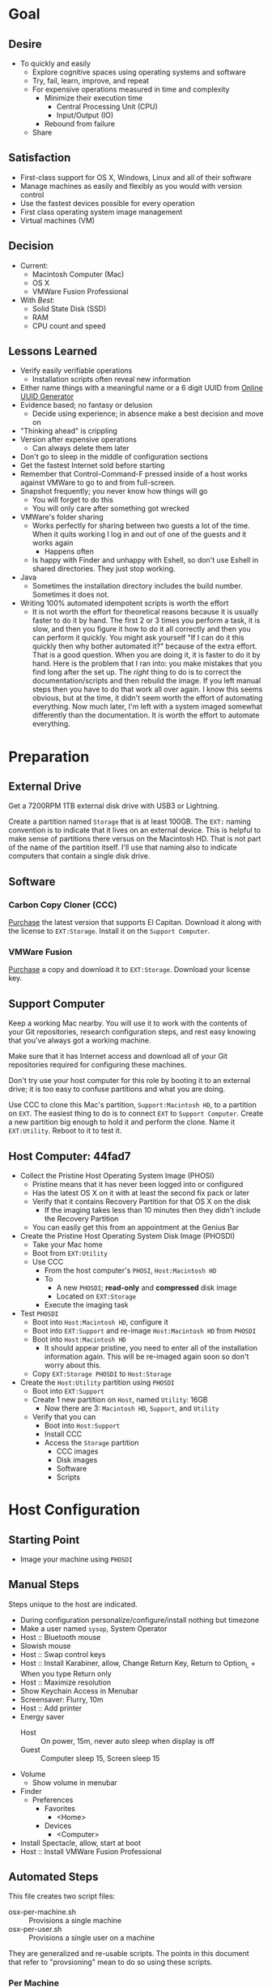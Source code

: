 * Goal
:PROPERTIES:
:ID:       572893EF-E80B-411B-9355-8CAB3DB23C27
:END:

** Desire
:PROPERTIES:
:ID:       17BA9F22-3B3E-427E-AC9B-0DF8D10BFD32
:END:

- To quickly and easily
  - Explore cognitive spaces using operating systems and software
  - Try, fail, learn, improve, and repeat
  - For expensive operations measured in time and complexity
    - Minimize their execution time
      - Central Processing Unit (CPU)
      - Input/Output (IO)
    - Rebound from failure
  - Share

** Satisfaction
:PROPERTIES:
:ID:       77F8D1AF-B388-4512-B9C2-79F97533CC88
:END:

- First-class support for OS X, Windows, Linux and all of their software
- Manage machines as easily and flexibly as you would with version control
- Use the fastest devices possible for every operation
- First class operating system image management
- Virtual machines (VM)

** Decision
:PROPERTIES:
:ID:       643E82D4-08E8-40B5-9006-3936A0775A35
:END:

- Current:
  - Macintosh Computer (Mac)
  - OS X
  - VMWare Fusion Professional
- With /Best/:
  - Solid State Disk (SSD)
  - RAM
  - CPU count and speed

** Lessons Learned
:PROPERTIES:
:ID:       0D8B4834-2E1E-4F1A-9299-5948A1FFAC55
:END:

- Verify easily verifiable operations
  - Installation scripts often reveal new information
- Either name things with a meaningful name or a 6 digit UUID from
  [[https://www.uuidgenerator.net/][Online UUID Generator]]
- Evidence based; no fantasy or delusion
  - Decide using experience; in absence make a best decision and move on
- "Thinking ahead" is crippling
- Version after expensive operations
  - Can always delete them later
- Don't go to sleep in the middle of configuration sections
- Get the fastest Internet sold before starting
- Remember that Control-Command-F pressed inside of a host works against VMWare
  to go to and from full-screen.
- Snapshot frequently; you never know how things will go
  - You will forget to do this
  - You will only care after something got wrecked
- VMWare's folder sharing
  - Works perfectly for sharing between two guests a lot of the time. When it
    quits working I log in and out of one of the guests and it works again
    - Happens often
  - Is happy with Finder and unhappy with Eshell, so don't use Eshell in shared
    directories. They just stop working.
- Java
  - Sometimes the installation directory includes the build number. Sometimes
    it does not.
- Writing 100% automated idempotent scripts is worth the effort
  - It is not worth the effort for theoretical reasons because it is usually
    faster to do it by hand. The first 2 or 3 times you perform a task, it is
    slow, and then you figure it how to do it all correctly and then you can
    perform it quickly. You might ask yourself "If I can do it this quickly then
    why bother automated it?" because of the extra effort. That is a good
    question. When you are doing it, it is faster to do it by hand. Here is the
    problem that I ran into: you make mistakes that you find long after the
    set up. The /right/ thing to do is to correct the documentation/scripts and
    then rebuild the image. If you left manual steps then you have to do that
    work all over again. I know this seems obvious, but at the time, it didn't
    seem worth the effort of automating everything. Now much later, I'm left
    with a system imaged somewhat differently than the documentation. It is
    worth the effort to automate everything.

* Preparation
:PROPERTIES:
:ID:       1BF6D42F-2F80-467E-B75C-DB2C88F0B4BE
:END:

** External Drive
:PROPERTIES:
:ID:       9EC3FF1F-8416-449D-8860-3B4ABCEBB09B
:END:

Get a 7200RPM 1TB external disk drive with USB3 or Lightning.

Create a partition named =Storage= that is at least 100GB. The =EXT:= naming
convention is to indicate that it lives on an external device. This is helpful
to make sense of partitions there versus on the Macintosh HD. That is not part
of the name of the partition itself. I'll use that naming also to indicate
computers that contain a single disk drive.

** Software
:PROPERTIES:
:ID:       3BC9B846-919F-4395-8926-8C2AABB0FF6A
:END:
*** Carbon Copy Cloner (CCC)
:PROPERTIES:
:ID:       93F797EC-1166-4667-A2ED-C8251CB9998A
:END:

[[https://bombich.com/][Purchase]] the latest version that supports El Capitan. Download it along with the
license to =EXT:Storage=. Install it on the =Support Computer=.
*** VMWare Fusion
:PROPERTIES:
:ID:       B846A16A-4E1C-4968-B303-301923989BD8
:END:

[[https://www.vmware.com/products/fusion][Purchase]] a copy and download it to =EXT:Storage=. Download your license key.

** Support Computer
:PROPERTIES:
:ID:       74903C97-520F-4FE1-B2AA-09F1DAB976D7
:END:

Keep a working Mac nearby. You will use it to work with the contents of
your Git repositories, research configuration steps, and rest easy knowing that
you've always got a working machine.

Make sure that it has Internet access and download all of your Git repositories
required for configuring these machines.

Don't try use your host computer for this role by booting it to an external
drive; it is too easy to confuse partitions and what you are doing.

Use CCC to clone this Mac's partition, =Support:Macintosh HD=, to a partition on
=EXT=. The easiest thing to do is to connect =EXT=
to =Support Computer=. Create a new partition big enough to hold it and perform
the clone. Name it =EXT:Utility=. Reboot to it to test it.

** Host Computer: 44fad7
:PROPERTIES:
:ID:       EE23E7E0-4BAC-4B57-96EA-764F84A2F054
:END:

- Collect the Pristine Host Operating System Image (PHOSI)
  - Pristine means that it has never been logged into or configured
  - Has the latest OS X on it with at least the second fix pack or later
  - Verify that it contains Recovery Partition for that OS X on the disk
    - If the imaging takes less than 10 minutes then they didn't include the
      Recovery Partition
  - You can easily get this from an appointment at the Genius Bar
- Create the Pristine Host Operating System Disk Image (PHOSDI)
  - Take your Mac home
  - Boot from =EXT:Utility=
  - Use CCC
    - From the host computer's =PHOSI=, =Host:Macintosh HD=
    - To
      - A new =PHOSDI=; *read-only* and *compressed* disk image
      - Located on =EXT:Storage=
    - Execute the imaging task
- Test =PHOSDI=
  - Boot into =Host:Macintosh HD=, configure it
  - Boot into =EXT:Support= and re-image =Host:Macintosh HD= from =PHOSDI=
  - Boot into =Host:Macintosh HD=
    - It should appear pristine, you need to enter all of the installation
      information again. This will be re-imaged again soon so don't worry
      about this.
  - Copy =EXT:Storage PHOSDI= to =Host:Storage=
- Create the =Host:Utility= partition using =PHOSDI=
  - Boot into =EXT:Support=
  - Create 1 new partition on =Host=, named =Utility=: 16GB
    - Now there are 3: =Macintosh HD=, =Support=, and =Utility=
  - Verify that you can
    - Boot into =Host:Support=
    - Install CCC
    - Access the =Storage= partition
      - CCC images
      - Disk images
      - Software
      - Scripts

* Host Configuration
:PROPERTIES:
:ID:       29CB47C1-03D5-4495-8182-486513A2079C
:END:

** Starting Point
:PROPERTIES:
:ID:       B4E2D4A0-1525-40D3-AB8D-345494B2403D
:END:

- Image your machine using =PHOSDI=

** Manual Steps
:PROPERTIES:
:ID:       6507AFFC-5F3D-40D7-AA9A-53384A03EA0B
:END:

Steps unique to the host are indicated.

- During configuration personalize/configure/install nothing but timezone
- Make a user named =sysop=, System Operator
- Host :: Bluetooth mouse
- Slowish mouse
- Host :: Swap control keys
- Host :: Install Karabiner, allow, Change Return Key, Return to Option_L + When you type Return only
- Host :: Maximize resolution
- Show Keychain Access in Menubar
- Screensaver: Flurry, 10m
- Host :: Add printer
- Energy saver
  - Host :: On power, 15m, never auto sleep when display is off
  - Guest :: Computer sleep 15, Screen sleep 15
- Volume
  - Show volume in menubar
- Finder
  - Preferences
    - Favorites
      - <Home>
    - Devices
      - <Computer>
- Install Spectacle, allow, start at boot
- Host :: Install VMWare Fusion Professional

** Automated Steps
:PROPERTIES:
:ID:       E72C95F4-9D62-4864-9BD5-441C7635BAA4
:header-args: :epilogue "read -p \"Press [Enter] key to continue...\""
:END:

This file creates two script files:
- osx-per-machine.sh :: Provisions a single machine
- osx-per-user.sh :: Provisions a single user on a machine

They are generalized and re-usable scripts. The points in this document that
refer to "provsioning" mean to do so using these scripts.

*** Per Machine
:PROPERTIES:
:tangle:   ./osx-per-machine.sh
:tangle-mode: (identity #o755)
:ID:       0B05FB9A-08DF-448C-AE2E-0715B0B217F8
:END:

This script should be idempotent.

Aggressively debug.
#+NAME: C3D25C79-DF2D-4A1D-AE4F-16F20395AA95
#+BEGIN_SRC shell
set -x
#+END_SRC

Set the computer's "names". There are 3 resources ([[http://ilostmynotes.blogspot.com/2012/03/computername-vs-localhostname-vs.html][1]], [[http://osxdaily.com/2012/10/24/set-the-hostname-computer-name-and-bonjour-name-separately-in-os-x/][2]], [[http://hack.org/mc/writings/mac-survival.html][3]]) that I used to make
sense of the different names. It is simple, and new to me.

Originally I set every name to the same value. Doing so didn't result in
warnings but it did result in an incorrect "Computer Name" and
"Local Host Name". Based on that experience, I'm going to give names using this
strategy to name machines now:

- HostName
  - All lower case
  - <Logical name>-<UUID>.<org|vm>
- LocalHostName
  - All lower case
  - <Logical name>-<UUID>
- NetBIOS
  - All lower case
  - <Logical name>-<UUID>
- ComputerName
  - "<Logical name> (<UUID>)"

Defining this naming approach helped me learn more about the intent of the
name and what I wanted from them.

#+NAME: 291FDE06-DF44-4156-A013-B763A8727B00
#+BEGIN_SRC shell
sudo scutil --set HostName ""
echo "Enter HostName (plain old hostname): "
read vhn
sudo scutil --set HostName $vhn
sudo scutil --set LocalHostName ""
echo "Enter LocalHostName (name for Bonjour services): "
read vlhn
sudo scutil --set LocalHostName $vlhn
sudo defaults delete 'com.apple.smb.server' NetBIOSName
read "Enter NetBIOSName (name that Windows boxes will see): "
read vnbn
sudo defaults write 'com.apple.smb.server' NetBIOSName -string $vnbn
sudo scutil --set ComputerName ""
echo "Enter ComputerName (human friendly GUI name): "
read vcn
sudo scutil --set ComputerName $cn
#+END_SRC

Display login window as name and password.
#+NAME: 2F39C8B9-CA25-4C94-8E77-AD348D5235A9
#+BEGIN_SRC shell
sudo defaults write /Library/Preferences/com.apple.loginwindow.plist SHOWFULLNAME -bool true
#+END_SRC

Login message.
#+NAME: 850816F3-B82E-4EE0-9895-6E99CB6A7593
#+BEGIN_SRC shell
sudo defaults write /Library/Preferences/com.apple.loginwindow.plist LoginwindowText -string "
All creativity is an extended form of a joke.
          — Alan Kay"
#+END_SRC

Disable Gatekeeper.
#+NAME: DBE84671-1CC0-4DBA-AC7C-72F9EAC857A0
#+BEGIN_SRC shell
sudo spctl --master-disable
#+END_SRC

*** Per User
:PROPERTIES:
:tangle:   ./osx-per-user.sh
:tangle-mode: (identity #o755)
:ID:       E9F72C01-7B0C-4714-9661-B7D75F98C56E
:END:

This script should be idempotent.

Aggressively debug.
#+NAME: A275F237-6C96-481A-AFD5-413933B3036E
#+BEGIN_SRC shell
set -x
#+END_SRC

- These commands are all [[https://github.com/kitchenplan/chef-osxdefaults/tree/master/recipes][copied]]
  - Including the documentation
  - Some of them have corrections and changes

***** Globals, Logical or Literal
:PROPERTIES:
:ID:       EC01CF33-40EE-4F63-8A27-A88DE32FC557
:END:

Set background.
#+NAME: 6755B45A-4331-4CA4-89D5-7A5906C3966A
#+BEGIN_SRC shell
cd ~/Pictures/
curl -O http://www.wisdomandwonder.com/wordpress/wp-content/uploads/2015/02/M101-ORG.jpg
sqlite3 ~/Library/Application\ Support/Dock/desktoppicture.db "update data set value = '~/Pictures/M101-ORG.jpg'";
#+END_SRC

Set default volume.
#+NAME: 57F27EEA-630B-4CB4-9A04-27091C4AD4CB
#+BEGIN_SRC shell
osascript -e 'set volume output volume 50'
#+END_SRC

Disable auto-correct.
#+NAME: 02346DB0-0D1F-4A80-89ED-C8B723C05BB6
#+BEGIN_SRC shell
defaults write 'NSGlobalDomain' NSAutomaticSpellingCorrectionEnabled -bool false
#+END_SRC

Expand print panel by default.
#+NAME: 207B6C0E-E636-4FAB-A859-6E3CA370C40E
#+BEGIN_SRC shell
defaults write 'NSGlobalDomain' PMPrintingExpandedStateForPrint -bool true
defaults write 'NSGlobalDomain' PMPrintingExpandedStateForPrint2 -bool true
#+END_SRC

Expand save panel by default.
#+NAME: FBAD5CA1-F984-46AE-940D-90B1FC6C8454
#+BEGIN_SRC shell
defaults write 'NSGlobalDomain' NSNavPanelExpandedStateForSaveMode -bool true
defaults write 'NSGlobalDomain' NSNavPanelExpandedStateForSaveMode2 -bool true
#+END_SRC

Automatically quit printer app once the print jobs complete.
#+NAME: F6899984-2233-4027-BBEF-1005657C7B5E
#+BEGIN_SRC shell
defaults write 'com.apple.print.PrintingPrefs' 'Quit When Finished' -bool true
#+END_SRC

Add battery percentage in menubar.
#+NAME: 8351B207-A376-4149-A876-4E3E8CE06732
#+BEGIN_SRC shell
defaults write 'com.apple.menuextra.battery' ShowPercent -bool true
#+END_SRC

Add date in menubar clock.
#+NAME: 3525C306-F373-4146-8579-60E38D765425
#+BEGIN_SRC shell
defaults write 'com.apple.menuextra.clock' DateFormat -string "EEE MMM d  HH:mm"
#+END_SRC

Prevent Time Machine from prompting to use new hard drives as backup volume.
#+NAME: B7665462-71BC-4929-86C9-4766C3BAA9DB
#+BEGIN_SRC shell
defaults write 'com.apple.TimeMachine' DoNotOfferNewDisksForBackup -bool true
#+END_SRC

Avoid creating .DS_Store files on network volumes.
#+NAME: EE3BD935-46A0-425C-9DAB-0CB341D5E501
#+BEGIN_SRC shell
defaults write 'com.apple.desktopservices' DSDontWriteNetworkStores -bool true
#+END_SRC

Save to disk (not to iCloud) by default.
#+NAME: 526B969F-94AD-441B-8F5D-52141EDA0507
#+BEGIN_SRC shell
defaults write 'NSGlobalDomain' NSDocumentSaveNewDocumentsToCloud -bool false
#+END_SRC

Increase window resize speed for Cocoa applications.
#+NAME: 16416BAF-CFEE-43E2-9B6B-C2B85C73D627
#+BEGIN_SRC shell
defaults write 'NSGlobalDomain' NSWindowResizeTime -float 0.001
#+END_SRC

Use the Graphite theme.
#+NAME: 8D12169D-8717-46D4-920E-D4C322C4458E
#+BEGIN_SRC shell
defaults write 'NSGlobalDomain' AppleAquaColorVariant -int 6
#+END_SRC

Use dark menu bar and Dock
#+NAME: 337E87AE-39CC-41F5-B115-11B994E125B5
#+BEGIN_SRC shell
defaults write 'NSGlobalDomain' AppleInterfaceStyle -string Dark
#+END_SRC

Disable the “Are you sure you want to open this application?” dialog.
#+NAME: F89AEE9E-D5D6-4EF9-9914-CE2C3AE53B9B
#+BEGIN_SRC shell
defaults write com.apple.LaunchServices LSQuarantine -bool false
#+END_SRC

Display ASCII control characters using caret notation in standard text views.
Try e.g. `cd /tmp; unidecode "\x{0000}" > cc.txt; open -e cc.txt`.
#+NAME: A2CDF5C4-9239-47AD-9978-09582362316C
#+BEGIN_SRC shell
defaults write NSGlobalDomain NSTextShowsControlCharacters -bool true
#+END_SRC

Disable automatic termination of inactive apps.
#+NAME: 4FDA48E0-AC9B-48B9-A09D-E54F72787F64
#+BEGIN_SRC shell
defaults write NSGlobalDomain NSDisableAutomaticTermination -bool true
#+END_SRC

Disable the crash reporter.
#+NAME: E102244A-C691-4E62-BE68-3BF1EB8D340F
#+BEGIN_SRC shell
defaults write com.apple.CrashReporter DialogType -string "none"
#+END_SRC

Set Help Viewer windows to non-floating mode.
#+NAME: FC22C88E-44B4-4C50-B00A-82DB0DCDB519
#+BEGIN_SRC shell
defaults write com.apple.helpviewer DevMode -bool true
#+END_SRC

Restart automatically if the computer freezes.
#+NAME: F3347821-BEB6-4D91-8ADC-D968F825D491
#+BEGIN_SRC shell
sudo systemsetup -setrestartfreeze on
#+END_SRC

Check for software updates daily, not just once per week.
#+NAME: B0166A42-EB93-444D-ACDA-A0E2AED02543
#+BEGIN_SRC shell
defaults write com.apple.SoftwareUpdate ScheduleFrequency -int 1
#+END_SRC

Disable Notification Center and remove the menu bar icon.
#+NAME: 493ABAF1-8385-4ADF-90C3-B61699A5603B
#+BEGIN_SRC shell
launchctl unload -w /System/Library/LaunchAgents/com.apple.notificationcenterui.plist 2> /dev/null
#+END_SRC

Disable smart quotes as they’re annoying when typing code.
#+NAME: 1450BB2D-B822-48D3-ADC8-46FFF00B730C
#+BEGIN_SRC shell
defaults write NSGlobalDomain NSAutomaticQuoteSubstitutionEnabled -bool false
#+END_SRC

Disable smart dashes as they’re annoying when typing code.
#+NAME: B829AB6A-309B-406F-A51F-2CF38C183210
#+BEGIN_SRC shell
defaults write NSGlobalDomain NSAutomaticDashSubstitutionEnabled -bool false
#+END_SRC

***** Hardware
:PROPERTIES:
:ID:       F6533ADA-A21F-49E7-8DD7-4447CF69A528
:END:

Disable press-and-hold for keys in favor of key repeat.
#+NAME: 9078E7EB-65AE-4B8E-978A-E6687DB2C4EA
#+BEGIN_SRC shell
defaults write 'NSGlobalDomain' ApplePressAndHoldEnabled -bool false
#+END_SRC

Use all F1, F2, etc. keys as standard function keys.
#+NAME: 662F5288-F102-4FCA-B052-31933DFEFC0B
#+BEGIN_SRC shell
defaults write 'NSGlobalDomain' com.apple.keyboard.fnState -bool true
#+END_SRC

Increase sound quality for Bluetooth headphones/headsets.
#+NAME: 03E4D631-C6E3-4E4E-BCE9-BDB87D8549FD
#+BEGIN_SRC shell
defaults write com.apple.BluetoothAudioAgent "Apple Bitpool Min (editable)" -int 40
#+END_SRC

***** Dock
:PROPERTIES:
:ID:       B3122846-4906-4F7C-AD02-63A84B47A92D
:END:

Automatically hide and show the dock.
#+NAME: 44629106-AB81-4099-AAAE-2A1692110652
#+BEGIN_SRC shell
defaults write com.apple.dock autohide -bool true && killall Dock
#+END_SRC

Do not animate opening applications from the Dock.
#+NAME: 3A5370F0-1F37-47A9-8AD2-5A54F7BEBAF6
#+BEGIN_SRC shell
defaults write com.apple.dock launchanim -bool false && killall Dock
#+END_SRC

Enable highlight hover effect for the grid view of a stack.
#+NAME: 2E431E6C-083A-40C3-844A-187F6523CB77
#+BEGIN_SRC shell
defaults write com.apple.dock mouse-over-hilte-stack -bool true && killall Dock
#+END_SRC

Make Dock icons of hidden applications translucent.
#+NAME: 2E431E6C-083A-40C3-844A-187F6523CB77
#+BEGIN_SRC shell
defaults write com.apple.dock showhidden -bool true && killall Dock
#+END_SRC

Minimize to application.
#+NAME: 6AB142A8-9150-4B3B-8709-237D468212E0
#+BEGIN_SRC shell
defaults write com.apple.dock minimize-to-application -bool true && killall Dock
#+END_SRC

Move the Dock to the left side of the screen.
#+NAME: 7CF0E408-7318-4921-B8BE-F834C8A63BC7
#+BEGIN_SRC shell
defaults write com.apple.dock orientation -string left && killall Dock
#+END_SRC

Remove the animation when hiding/showing the dock.
#+NAME: 2250EED5-046B-4F55-B64E-04787C078F5B
#+BEGIN_SRC shell
defaults write com.apple.Dock autohide-time-modifier -float 0 && killall Dock
#+END_SRC

Remove the auto-hiding Dock delay".
#+NAME: CA55EDF7-AB57-450A-A80A-D9BCE9219951
#+BEGIN_SRC shell
defaults write com.apple.Dock autohide-delay -float 0 && killall Dock
#+END_SRC

Set the icon size of Dock items to 50 pixels.
#+NAME: C92642D8-BA50-46E4-B9D0-A0A7DEEAF0B9
#+BEGIN_SRC shell
defaults write com.apple.Dock tilesize -int 50 && killall Dock
#+END_SRC

Show indicator lights for open applications in the Dock.
#+NAME: 9402CBD6-530E-4832-8D6A-405EB9172F37
#+BEGIN_SRC shell
defaults write com.apple.Dock show-process-indicators -bool true && killall Dock
#+END_SRC

Wipe all (default) app icons from Dock.
#+NAME: 9402CBD6-530E-4832-8D6A-405EB9172F37
#+BEGIN_SRC shell
defaults write 'com.apple.dock' persistent-apps -array '' && killall Dock
#+END_SRC

Speed up Mission Control animations.
#+NAME: 2AEA50FA-CA94-438A-B82E-3B465CAA2E12
#+BEGIN_SRC shell
defaults write 'com.apple.dock' expose-animation-duration -float 0.1 && killall Dock
#+END_SRC

***** Finder
:PROPERTIES:
:ID:       E7984F15-4360-4F00-B754-CC00FC4D4124
:END:

Allow text selection in Quick Look.
#+NAME: A6759B25-1B21-40C2-A75C-B2DF18A3CAC1
#+BEGIN_SRC shell
defaults write 'com.apple.finder' QLEnableTextSelection -bool true && killall Finder
#+END_SRC

Automatically open a new Finder window when a volume is mounted.
#+NAME: DCDE10BB-3848-4C70-9B7A-8F5641950CCB
#+BEGIN_SRC shell
defaults write 'com.apple.frameworks.diskimages' auto-open-ro-root -bool true && killall Finder
defaults write 'com.apple.frameworks.diskimages' auto-open-rw-root -bool true && killall Finder
defaults write 'com.apple.finder' OpenWindowForNewRemovableDisk -bool true && killall Finder
#+END_SRC

Disable the warning before emptying the Trash.
#+NAME: 4647036E-8DB1-4119-B6D1-2028941B9A91
#+BEGIN_SRC shell
defaults write 'com.apple.finder' WarnOnEmptyTrash -bool false && killall Finder
#+END_SRC

Disable the warning when changing a file extension.
#+NAME: 00CEF20F-FDD2-464F-B8E4-968682A62B26
#+BEGIN_SRC shell
defaults write 'com.apple.finder' FXEnableExtensionChangeWarning -bool false && killall Finder
#+END_SRC

Set finder to display full path in title bar.
#+NAME: 1C946EE8-4D17-4D03-BF58-F2C5C1280739
#+BEGIN_SRC shell
defaults write 'com.apple.finder' _FXShowPosixPathInTitle -bool true && killall Finder
#+END_SRC

New Finder window shows the homefolder.
#+NAME: 85E615B8-24C6-4819-B437-BB1ED2384E82
#+BEGIN_SRC shell
defaults write 'com.apple.finder' NewWindowTarget -string PfHm && killall Finder
#+END_SRC

When performing a search, search the current folder by default.
#+NAME: FB3EFB97-6BEC-4BE4-B8D5-8EACD289CE66
#+BEGIN_SRC shell
defaults write 'com.apple.finder' FXDefaultSearchScope -string SCcf && killall Finder
#+END_SRC

Show all files in Finder.
#+NAME: 5F5E19CE-ECA4-4633-8C67-299C2237C7E2
#+BEGIN_SRC shell
defaults write 'com.apple.finder' AppleShowAllFiles -bool true && killall Finder
#+END_SRC

Show file extensions in Finder.
#+NAME: 7C10B346-5B87-456F-B424-1ED79C2ADE2B
#+BEGIN_SRC shell
defaults write 'com.apple.finder' AppleShowAllExtensions -bool true && killall Finder
#+END_SRC

Show path bar in Finder.
#+NAME: 69400DBC-BA03-4CB4-B724-BA22C070CB2B
#+BEGIN_SRC shell
defaults write 'com.apple.finder' ShowPathbar -bool true && killall Finder
#+END_SRC

Show status bar in Finder.
#+NAME: 6D032485-D6D0-47A4-9B14-06FE6FC0CB80
#+BEGIN_SRC shell
defaults write 'com.apple.finder' ShowStatusBar -bool true && killall Finder
#+END_SRC

Sidebar icon size Small.
#+NAME: 38B74BA0-FFCD-4E46-A1F0-BA839DF631DB
#+BEGIN_SRC shell
defaults write 'NSGlobalDomain' NSTableViewDefaultSizeMode -bool true && killall Finder
#+END_SRC

- Finder view style settings [[icnv: Icon View
Nlsv: List View
clmv: Column View
Flwv: Cover Flow View][Via]]
  - icnv :: Icon View
  - Nlsv :: List View
  - clmv :: Column View
  - Flwv :: Cover Flow View
#+NAME: 17D25945-67E7-4F54-9DAA-C23FD89A2758
#+BEGIN_SRC shell
defaults write 'com.apple.Finder' FXPreferredViewStyle Nlsv && killall Finder
#+END_SRC

[[https://gist.github.com/nickbudi/11277384][Via:]]
Set item arrangement to none (enables folder dropdowns, 'Name' if you want to
remove them)
#+NAME: 49C95048-C7D9-4E7C-BAAE-5D78181FF112
#+BEGIN_SRC shell
defaults write com.apple.finder FXPreferredGroupBy -string "None"
#+END_SRC

Sort list view by kind in ascending order (Windows style).
#+NAME: C3E4AFE6-5FB1-4432-B53C-933D83B3BA48
#+BEGIN_SRC shell
/usr/libexec/PlistBuddy -c "Set :StandardViewSettings:ExtendedListViewSettings:sortColumn kind" ~/Library/Preferences/com.apple.finder.plist
/usr/libexec/PlistBuddy -c "Set :StandardViewSettings:ExtendedListViewSettings:columns:4:ascending true" ~/Library/Preferences/com.apple.finder.plist
/usr/libexec/PlistBuddy -c "Set :StandardViewSettings:ListViewSettings:sortColumn kind" ~/Library/Preferences/com.apple.finder.plist
/usr/libexec/PlistBuddy -c "Set :StandardViewSettings:ListViewSettings:columns:kind:ascending true" ~/Library/Preferences/com.apple.finder.plist
#+END_SRC

Finder: disable window animations and Get Info animations.
#+NAME: AF8A02A4-CFFC-4740-A6E9-3341F912906A
#+BEGIN_SRC shell
defaults write com.apple.finder DisableAllAnimations -bool true
#+END_SRC

Show icons for hard drives, servers, and removable media on the desktop.
#+NAME: 5F9ED39D-B319-46AE-B64F-F8CCE66C14CB
#+BEGIN_SRC shell
defaults write com.apple.finder ShowExternalHardDrivesOnDesktop -bool true
defaults write com.apple.finder ShowHardDrivesOnDesktop -bool true
defaults write com.apple.finder ShowMountedServersOnDesktop -bool true
defaults write com.apple.finder ShowRemovableMediaOnDesktop -bool true
#+END_SRC

***** Screen
:PROPERTIES:
:ID:       76D10582-3909-4CBB-9770-DF3D4F7C9DB0
:END:

Require password immediately after sleep or screen saver begins.
#+NAME: A73210E6-B619-4523-BD19-A5F8951E8495
#+BEGIN_SRC shell
defaults write com.apple.screensaver askForPassword -int 1
defaults write com.apple.screensaver askForPasswordDelay -int 0
#+END_SRC

Disable shadow in screenshots.
#+NAME: E99413DF-0D11-4824-873D-3514F9333D6E
#+BEGIN_SRC shell
defaults write com.apple.screencapture disable-shadow -bool true
#+END_SRC

Save screenshots in PNG format.
#+NAME: EE876749-BDB9-466F-A0FC-567EBBF9C5C2
#+BEGIN_SRC shell
defaults write 'com.apple.screencapture' type -string png && killall SystemUIServer
#+END_SRC

Enable subpixel font rendering on non-Apple LCDs.
#+NAME: 66472988-E3AE-44D0-9423-17E9FEA0F5F1
#+BEGIN_SRC shell
defaults write 'NSGlobalDomain' AppleFontSmoothing -int 2
#+END_SRC

[[https://github.com/robb/.dotfiles/blob/master/osx/defaults.install][Via]]
#+NAME: 598BE517-CC5C-4D99-AD0B-41D2D906E376
#+BEGIN_SRC shell
mkdir -p ~/Screen\ Shots
defaults write com.apple.screencapture location ~/Screen\ Shots
#+END_SRC

***** Hotcorners
:PROPERTIES:
:ID:       14E7437D-7BE9-4149-818B-ADC7B145A822
:END:

- Possible values:
  - 0 :: no-op
  - 2 :: Mission Control
  - 3 :: Show application windows
  - 4 :: Desktop
  - 5 :: Start screen saver
  - 6 :: Disable screen saver
  - 7 :: Dashboard
  - 10 :: Put display to sleep
  - 11 :: Launchpad
  - 12 :: Notification Center

Top left screen corner → Mission Control.
#+NAME: 446CE2EF-BCBE-4D83-9ACC-2A1E2F91C64B
#+BEGIN_SRC shell
defaults write com.apple.dock wvous-tl-corner -int 2
defaults write com.apple.dock wvous-tl-modifier -int 0
#+END_SRC

Top right screen corner → Desktop.
#+NAME: FF4E8A69-A137-4E50-A4E4-59DA58A082B5
#+BEGIN_SRC shell
defaults write com.apple.dock wvous-tr-corner -int 4
defaults write com.apple.dock wvous-tr-modifier -int 0
#+END_SRC

Bottom left screen corner → Start screen saver.
#+NAME: 6A561511-8354-408E-8805-201BAAE80A04
#+BEGIN_SRC shell
defaults write com.apple.dock wvous-bl-corner -int 5
defaults write com.apple.dock wvous-bl-modifier -int 0
#+END_SRC

Bottom right screen corner → Application window.
#+NAME: 7C9DE1C5-BBF8-4D40-8FAC-E78D5B85231E
#+BEGIN_SRC shell
defaults write com.apple.dock wvous-bl-corner -int 3
defaults write com.apple.dock wvous-bl-modifier -int 0
#+END_SRC

***** Spaces
:PROPERTIES:
:ID:       A76717BD-1BF0-48D3-8E69-3A03BFE2B4A2
:END:

[[Y][Via]]

#+NAME: 77191228-16CC-4B95-A030-A5C2DF90CD50
#+BEGIN_SRC shell
# Don’t automatically rearrange Spaces based on most recent use
defaults write com.apple.dock mru-spaces -bool false
# Set edge-dragging delay to 0.7
defaults write com.apple.dock workspaces-edge-delay -float 1.0
#+END_SRC

***** Mouse
:PROPERTIES:
:ID:       319EDC92-B863-4D2E-A951-8479F9171FFF
:END:

Reasonably fast.
#+NAME: 9B804905-E9D0-43BE-8106-DC53009C58C4
#+BEGIN_SRC shell
defaults write 'NSGlobalDomain' com.apple.mouse.scaling -float 2
#+END_SRC

***** Terminal
:PROPERTIES:
:ID:       20C7C795-5C0A-442A-9D0F-669D1637A1D2
:END:

Only use UTF-8 in Terminal.app.
#+NAME: 9AF4BB62-76D4-4943-88FC-704A7BA492AC
#+BEGIN_SRC shell
defaults write com.apple.terminal StringEncodings -array 4
#+END_SRC

***** Activity Monitor                                                            #
:PROPERTIES:
:ID:       D36D6B69-54DC-4666-AB48-731A2FA7130F
:END:

Show the main window when launching Activity Monitor.
#+NAME: BC6F1328-5EA2-4B1D-AC72-654D829BDB31
#+BEGIN_SRC shell :results output silent
defaults write com.apple.ActivityMonitor OpenMainWindow -bool true
#+END_SRC

Visualize CPU usage in the Activity Monitor Dock icon.
#+NAME: 81FD865B-E76D-4873-8C12-42C6194AB300
#+BEGIN_SRC shell :results output silent
defaults write com.apple.ActivityMonitor IconType -int 5
#+END_SRC

Show all processes in Activity Monitor.
#+NAME: F02FC4BB-0B04-4B8A-965C-71B181139FC8
#+BEGIN_SRC shell :results output silent
defaults write com.apple.ActivityMonitor ShowCategory -int 0
#+END_SRC

Sort Activity Monitor results by CPU usageefaults write com.apple.ActivityMonitor Sort.Column -string "CPUUsage".
#+NAME: C2C6F54C-D4B7-4CBE-AF80-E45CE40C9A54
#+BEGIN_SRC shell :results output silent
defaults write com.apple.ActivityMonitor SortDirection -int 0
#+END_SRC

* Guest Configuration
:PROPERTIES:
:ID:       2A536BBD-5CF0-43B8-A87C-9E2260ADE2F5
:END:
** Base (09d89d)
:PROPERTIES:
:ID:       33FE2B6C-EE9E-407E-96C3-41675669C9AE
:END:

- Configured with a =sysop= like above
- Unprovisioned
- Used for quickly cloning for user for anything

**** Steps
:PROPERTIES:
:ID:       CC55FA18-ADF8-4FE2-AA8E-477A3449F86F
:END:

- Obtain the OS X Installer via the App Store
  - Can do this on a Mac or in a VM of a prior version of OSX
  - Back it up to both =External:Storage= and =Host:Storage=
- Start VMWare Fusion, click File \rarr New, the "Select the Installation Method"
  dialog appears
- Create a new machine by dragging the OS X Installer onto the dialog
- Continue
- Default configuration don't change anything
  - 40GB HD, 2 CPU, 2GB RAM seems fine and allows you to have another VM
    running for notes during configuration
  - Assuming that 40GB will be enough to allow OS updates as they occur over
    the lifetime of the operating system
  - Full-Clones will configure the machine in unique ways not worth capturing
    here
- Click Finish
  - Name it "El Capitan - Base (09d89d)" and leave all of the default machine configuration
    alone
- Installation takes 20m every time
  - Installer reports "35s remaining" accurately, and then 0s remaining
    inaccurately, and sits there for about 5 minutes
  - Then it reports 20m remaining, and completes in 15m
  any personal information or configuration
- Set up box and create =sysop=, don't configure, don't provision:
  - Use the name =sysop= and password =sysop=
  - Don't do it like you set up the host
  - Don't provision or customize anything
  - Don't set up printers or resolution
  - Just create the account and do nothing more
- Shutdown

**** Snapshots
:PROPERTIES:
:ID:       7DB397B7-D0EC-4AD1-9BC8-3B80452D8890
:END:

***** First Run (d0a475)
:PROPERTIES:
:ID:       9F90A8E9-E4B3-486D-A9BD-243EF10CEAF1
:END:

- Installed, created user, shutdown
- This was the first run

** Personal (3a546a)
:PROPERTIES:
:ID:       E6395620-7A49-4FEC-9E06-15B27C1FC21C
:END:

*** Base (3d4a52)
:PROPERTIES:
:ID:       0B390891-5510-4703-97D7-29949F3D4436
:END:
**** Plan
:PROPERTIES:
:ID:       0967F184-B4A0-4B24-AB0D-5D3E95C3BB13
:END:
- *Full-Clone of 09d89d*
  - Right Click d0a475 \rarr Create Full Clone\ldots
  - Named "El Capitan - gcr (3a546a)"
- Machine config
  - Processors
    - 3 cores
    - 6144 RAM
    - Enable hypervisor
    - Enable code profiling
  - Hard Disk
    - 250.00 GB HD
  - Sharing
    - =Host:Storage=
- Start the VM
- Resize the disk
  - Note that on a real Mac you can't resize a partition that OS X has
    booted from so you might boot from the Recovery Parittion to perform
    the resize instead. This doesn't work on the VMWare drive. If you try it,
    it will fail for a couple of reasons like "The partition is not journaled"
    or "The operation filed". Instead, boot into the OS and resize the partition
    there.
  - Start Disk Utility
  - Choose VMWare Virtual SATA Hard Drive Media
  - Click "Partition"
  - Look at it to get a sense of the space for the main partition and what is
    actually available
  - Close Disk Utility
  - Read [[https://themacwrangler.wordpress.com/2015/10/21/resizing-el-capitan-mac-volumes-under-vmware-fusion/][this]] for a reference
  - Open Terminal
  - Execute:
    #+NAME: 1C325C18-9A6B-4A33-A969-42CC4DBE0598
    #+BEGIN_SRC sh
    sudo diskutil resizeVolume / R
    #+END_SRC
  - View the results, they should be what you expect
  - Verify in Disk Utility
- Change =sysop= password
- Install VMWare Tools
  - In El Capitan, the display driver works correctly so you can set any
    resolution via VMWare Fusion. You can verify in the VM.
- Provision this machine
  - Use the UUID
- Perform the "Manual Steps" setup for the sysop user on this box just like the
  host
  - The host =sysop= instruction note things unique to the host and guest
- Provision =sysop=
- Create, login as, perform the "Manual Stes", and provision =gcr=,
  log out and in again
- Install software updates via App Store
- Shutdown

*** Xcode (39e716)
:PROPERTIES:
:ID:       87802E09-F643-468B-819B-3C8EEB2D3E09
:END:

Downloading Xcode takes a long time so snapshot it.

**** Plan
:PROPERTIES:
:ID:       4688E28F-F55F-444F-96DF-CDE4CED3C08D
:END:

***** Little Snitch
:PROPERTIES:
:ID:       19ACB164-B255-4F8D-916D-557975884C1C
:END:

Manually install and license it. Required to track download activity and speed.

The App Store reports downloade status under "Purchased".

***** Install XCode
:PROPERTIES:
:ID:       1094C0BB-F13F-4D43-8AAF-3432E8A9BB95
:END:

I want Xcode. I want the CLT. I want the IDE and more. Everyone
seems to be happy when you install in that order.

Go to the App Store and install Xcode.

You must start Xcode and agree to its licensing. Afterwards, close it.

***** Install CLT
:PROPERTIES:
:ID:       6164B479-E80F-4506-A4E5-DC5ABFBD3F81
:END:

Now install the CLT. Choose *Install*.

#+NAME: E0FB4DC2-E07D-4462-A997-99E112066E37
#+BEGIN_SRC shell
xcode-select --install
#+END_SRC

*** VC/Shell (283c98)
:PROPERTIES:
:ID:       C31C9412-2922-4E4A-80BB-20749A95D742
:END:

Configuring Git, the working copies, and support tools takes a long time so
snapshot it. I don't want to have =.profile= defined two places, so I define two
of them in this document and rename them when I deploy the system. Since I had
Git, I configured the Terminal after checking out a working copy for it. I
checked out all of the projects that I'm likely to use because this and the
next section are closely related. I don't consider the system usable until
installing and configuring EMACS.

**** Plan
:PROPERTIES:
:ID:       C39854E4-8FA7-42AF-9DDC-E62A96123965
:END:
***** Bash
:PROPERTIES:
:ID:       223C4BB3-2F4D-418C-93B4-8AFF0801BD43
:END:

[[http://clubmate.fi/upgrade-to-bash-4-in-mac-os-x/][Via]]. Run this by hand. Restart Terminal.

#+NAME: ADE3737D-A638-4BBD-9DD5-C42681EA1C0D
#+BEGIN_SRC shell
brew install bash
sudo bash -c 'echo /usr/local/bin/bash >> /etc/shells'
chsh -s /usr/local/bin/bash
echo $BASH_VERSION
#+END_SRC

***** Brew and BrewCask
:PROPERTIES:
:ID:       571FE633-5DC4-411B-8B5C-62F572125326
:END:

Install both.

Brew is [[http://brew.sh][here]].

BrewCask is [[http://caskroom.io][here]].

***** Java
:PROPERTIES:
:ID:       F0B50014-1E62-4182-9628-CA5EC737B41A
:END:

#+NAME: 41DCC7AD-FC9C-4EF5-9A1A-A43C22991B3D
#+BEGIN_SRC shell
brew cask install java
#+END_SRC
***** Fonts
:PROPERTIES:
:ID:       03993E03-45DF-498A-B197-283C61313E39
:END:

These could be used by any app; but they are defined specifically for use by
Emacs later on. DeltaWalker uses DejaVuSans Mono for example.

Add the font tap.

#+NAME: F39B442C-E329-4604-8A1A-EF4681A6AC31
#+BEGIN_SRC shell
brew tap caskroom/fonts
#+END_SRC

Install them automatically.

#+NAME: 59BFD86F-ED4D-4D50-85CC-BDE92854E153
#+BEGIN_SRC shell
brew cask install font-dejavu-sans
brew cask install font-quivira
brew cask install font-noto-sans
brew cask install font-noto-sans-symbols
#+END_SRC

Download and install
- Symbola

Steps to install them:
- Extract them
- Start Font Book
- Drag the top-level directory into the collection "All Fonts"
  - Font Book will search through it recursively for fonts and add them
- Automatically correct any resolution issues, which happen every time so far

***** Deltawalker
:PROPERTIES:
:ID:       D8E6483D-FF38-4A25-BA43-3CA7516B8789
:END:

#+NAME: 82653612-8AFE-4FF7-86D8-921DDA662EB9
#+BEGIN_SRC shell
brew cask install deltawalker
#+END_SRC

Got to it's Cellar location and drag it into Applications.

License it.

Set up the "Compare with DeltaWalker.workflow" by following the directions
- Copying it to the user library
- Opening it in Automator by double clicking it in Finder

- Set preferences for new comparisons (be sure of this, easy not to)
  - General
    - Date formatting: English (United States)
    - Max available memory: 1024
    - [X] Automatically find new updates and notify me
    - Colors and Fonts
      - Basic::Text Font and Text Editor Block Selection Font: DJSM 14
      - Differences::Font: DJSM 14
  - All Comparisons
    - [ ] Use text differencing optimized for speed
    - [X] Use text differencing optimized for accuracy
    - [X] Follow symbolic links
    - [ ] Ignore differences in whitespace
      - Want to know about tabs versus spaces
    - [ ] Ignore differences in character case
      - Interesting but default do care
    - [X] Ignore differences in line endings (CF and LF)
      - Most systems don't care

There are files to test with [[/opt/homebrew-cask/Caskroom/deltawalker/2.1.2/Extras/samples%0A][here]]. Test them using the Finder integration.

After Git it set up, test it there ,too.

***** Profile
:PROPERTIES:
:ID:       214656DF-ED9E-43B6-9E77-71BB88E6BC9C
:END:

#+NAME: pbod1
#+BEGIN_SRC sh
export PS1='\u@\h:\w> '
export HOMEBREW_NO_EMOJI=1
export JAVA_HOME="/Library/Java/JavaVirtualMachines/jdk1.8.0_66.jdk/Contents/Home"
#+END_SRC

#+NAME: ppathpre
#+BEGIN_SRC sh
/usr/local/bin
#+END_SRC

#+NAME: ppathpost
#+BEGIN_SRC sh
$JAVA_HOME/bin:$PATH
#+END_SRC

#+NAME: 25086576-D16D-45F4-9141-1A45E2C8F8FD
#+BEGIN_SRC shell :tangle ./profile-vc :noweb yes :comments no
<<pbod1>>
export PATH=<<ppathpre>>:<<ppathpost>>
#+END_SRC

***** Git Setup
   :PROPERTIES:
   :tangle:   git.sh
   :comments: no
   :ID:       5CA6B1A3-079D-4D1E-A20A-DFC8E19A68CD
   :END:

This script is *not* idempotent.

This script is set up to me. To customize it just search and replace on:
- gcr@wisdomandwonder.com :: your email address for your SSH key
- orion :: the host name where this key lives
- gcr :: your username using this key
- =orgion_gcr_rsa= :: the name of your key used for Git
- github-grettke :: your SSH alias for Github
- bitbucket-grettke :: your SSH alias for Bitbucket

Execute it to perform all of the steps.

Aggressively debug.

#+NAME: B807D882-CDAB-4029-9FFE-FB967D0DB38F
#+BEGIN_SRC sh
set -x
#+END_SRC

Install git; don't use the built-in.

#+NAME: 681F11A6-332E-424B-B878-CEF576BAAD1D
#+BEGIN_SRC sh
brew install git
#+END_SRC

Generate the key. There is no passphrase.
#+NAME: 41FF7AA3-8273-4281-A7E8-C60B048723D4
#+begin_src sh
mkdir ~/.ssh
cd ~/.ssh
ssh-keygen -N '' -t rsa -C "gcr@wisdomandwonder.com" -f orion_gcr_rsa
#+end_src

Set permissions so that =ssh= will run.

#+NAME: 298B36CF-28A0-45CC-BACF-787EAB06F348
#+begin_src sh
chmod 600 ~/.ssh/orion_gcr_rsa
chmod 600 ~/.ssh/orion_gcr_rsa.pub
ssh-add -K ~/.ssh/orion_gcr_rsa
#+end_src

OSX creates this directory everywhere and it must be ignored.
#+NAME: F17E2D3C-13C1-4E89-8BB7-DD2276BE9D21

#+NAME: 53F16E84-34DC-48D1-998C-B9214B32AD1E
#+begin_src sh
echo .DS_Store >> ~/.gitignore_global
git config --global core.excludesfile ~/.gitignore_global
#+end_src

Add they key to Bitbucket and Github.

#+NAME: 3934CA71-20AE-4136-AB57-1DEF8EBC0ADB
#+begin_src sh
cat ~/.ssh/orion_gcr_rsa.pub | pbcopy
read -p "The new key is in your clipboard. Go and add this key to BitBucket and GitHub. When you are finished, hit [enter] to continue."
#+end_src

Set up ~/.ssh/config.

#+NAME: 70D5D9F2-6CFC-4FB5-BC45-416B4ABA029F
#+begin_src sh
cat > ~/.ssh/config << EOF
Host github-grettke
     HostName github.com
     User git
     PreferredAuthentications publickey
     IdentityFile ~/.ssh/orion_gcr_rsa.pub
Host bitbucket-grettke
     HostName bitbucket.org
     User git
     PreferredAuthentications publickey
     IdentityFile ~/.ssh/orion_gcr_rsa.pub
EOF
#+end_src

Test each one out.

#+NAME: 07933181-5F02-43CB-9DF8-232DA213E4BB
#+begin_src sh
ssh -T github-grettke
read -p "Did it work? If not, fix it."
#+end_src

Separate them to allow for easier copy-pasting.

#+NAME: 66DAC891-FB97-48A8-9C8B-0292095F13A6
#+begin_src sh
ssh -T bitbucket-grettke
read -p "Did it work? If not, fix it."
#+end_src

Set up my preferences.

#+NAME: C85D0036-9DDA-4786-9621-470FB418BBD6
#+begin_src sh
git config --global user.name "Grant Rettke"
git config --global user.email gcr@wisdomandwonder.com
git config --global core.editor vi
git config --global color.ui true
git config --global core.autocrlf
git config --global alias.st status
git config --global alias.ci commit
git config --global alias.dt difftool
git config --global alias.mt mergetool
git config --global diff.tool deltawalker
git config --global difftool.deltawalker.cmd '/Applications/DeltaWalker.app/Contents/MacOS/git-diff $LOCAL $REMOTE'
git config --global difftool.prompt false
git config --global merge.tool deltawalker
git config --global mergetool.deltawalker.cmd '/Applications/DeltaWalker.app/Contents/MacOS/git-merge $LOCAL $REMOTE $BASE $MERGED'
git config --global mergetool.keepBackup false
#+end_src

Check out projects to get basic stuff working.

#+NAME: 5BD1669B-8E2A-46B5-AB80-88DA5764DEEB
#+begin_src sh
mkdir -p ~/git/bitbucket
mkdir -p ~/git/github
mkdir -p ~/git/github-anon
mkdir -p ~/src
cd ~/git/bitbucket
git clone bitbucket-grettke:grettke/list.git
git clone bitbucket-grettke:grettke/resume.git
git clone bitbucket-grettke:grettke/notes.git
git clone bitbucket-grettke:grettke/signature.git
git clone bitbucket-grettke:grettke/grant-personal.git
git clone bitbucket-grettke:grettke/correspondence.git
cd ./correspondence
ln -s ../signature/GCR-PixelMator-PNG-Export.png GCR-PixelMator-PNG-Export.png
cd ..
git clone bitbucket-grettke:grettke/texmf.git
cd ~/git/github
git clone github-grettke:grettke/osx-provision.git
cd ~/git/github-anon
git clone https://github.com/tomislav/osx-terminal.app-colors-solarized.git
cd ~/src
git clone github-grettke:grettke/help.git
#+end_src

Test DeltaWalker integration.

***** Terminal
:PROPERTIES:
:ID:       7B07A9E3-061F-4298-BF78-6B0245551995
:END:

Select the Solarized dark theme. It is checked out in Github-Anon. Go into
preferences, choose it, and set it as the default.

Set the font to DJSM 17.

*** Writing (8ef276)
:PROPERTIES:
:ID:       EFF4453A-BB19-4841-9472-D8A89700CE06
:END:
******* Plan
:PROPERTIES:
:ID:       2FE33595-5B40-44C1-BD73-CE07C7211561
:END:
**** Install via the app store
:PROPERTIES:
:ID:       35649D7F-575E-40CB-9BD5-0E19F1E72947
:END:
***** Growl
:PROPERTIES:
:ID:       5CE4AAF3-E82F-47E0-9F49-F65CECE1C838
:END:

- Start it
- enable run on login
- top left corner
- crystal

**** Emacs and supporting apps
:PROPERTIES:
:ID:       F4DF417B-AB87-49B5-B26D-B202C1F98640
:END:

Run the script or paste it in.

It should be idempotent.

The =xquartz= installer takes 5 minutes.

#+NAME: 34E00A11-AB89-4C94-B52E-7B4C94401252
#+BEGIN_SRC sh :tangle ./install-emacs-and-stuff.sh
brew cask install xquartz
read -p "Review the installation. Press return to continue."
brew cask install growlnotify
read -p "Review the installation. Press return to continue."
brew install ccrypt
read -p "Review the installation. Press return to continue."
brew install aspell -all
read -p "Review the installation. Press return to continue."
brew install imagemagick --with-fftw --with-fontconfig --with-webp --with-x11
read -p "Review the installation. Press return to continue."
brew install emacs --with-cocoa --with-gnutls --with-imagemagick
read -p "Review the installation. Press return to continue."
brew install graphviz
read -p "Review the installation. Press return to continue."
brew install pandoc
read -p "Review the installation. Press return to continue."
brew linkapps
#+END_SRC

Note:
#+BEGIN_QUOTE
==> ./configure --prefix=/usr/local/Cellar/emacs/24.5 --enable-locallisppath=/usr/local/share/emacs/
==> make
==> make install
==> Caveats
A command line wrapper for the cocoa app was installed to:
  /usr/local/Cellar/emacs/24.5/bin/emacs

To have launchd start emacs at login:
  mkdir -p ~/Library/LaunchAgents
  ln -sfv /usr/local/opt/emacs/*.plist ~/Library/LaunchAgents
Then to load emacs now:
  launchctl load ~/Library/LaunchAgents/homebrew.mxcl.emacs.plist
.app bundles were installed.
Run `brew linkapps emacs` to symlink these to /Applications.
==> Pouring pandoc-1.15.2.1.el_capitan.bottle.tar.gz
==> Caveats
Bash completion has been installed to:
  /usr/local/etc/bash_completion.d
#+END_QUOTE

****  Install Org Mode and supporting stuff per HELP
:PROPERTIES:
:ID:       63AFF6C1-2214-44F2-9069-BA156C1D322E
:END:

This script should be idempotent.

#+NAME: 916D6512-03E7-4971-8BAC-53D6FA258BBD
#+BEGIN_SRC shell :tangle ./org-and-stuff.sh
set -x
rm -rf ~/src/org-mode
rm -rf ~/src/org2blog
rm -rf ~/src/use-package
cd ~/src
git clone git://orgmode.org/org-mode.git
cd org-mode
emacs -batch -Q -L lisp -l ../mk/org-fixup -f org-make-autoloads
cd ~/src
git clone github-grettke:punchagan/org2blog.git
cd ~/src
git clone https://github.com/jwiegley/use-package.git
#+END_SRC

**** EELIB
:PROPERTIES:
:ID:       65AD0341-DCA6-42E8-9768-3DA41A274F8F
:END:

- Make a directory =~/EELIB=
  #+NAME: 19FF07B8-3DFE-4CC4-9ABA-9BED5C430F02
  #+BEGIN_SRC shell
  mkdir ~/EELIB
  #+END_SRC
- Download the following JAR files to that folder
- [[http://plantuml.com/][PlantUML]] to it, either downloading the unversioned JAR or
   renaming it to "plantuml.jar"
- [[http://ditaa.sourceforge.net/][ditaa]] to it, extract the versioned JAR, and rename it to "ditaa.jar"
- [[https://www.languagetool.org/][LanguageTool]]
  - Use the "daily build" if the download is too slow
  - Extract it here
  - Rename the directory to "LanguageTool"
  - Took 8 tries to download it; kept stalling at 80%

**** Profile
:PROPERTIES:
:ID:       D0B61BD6-13D8-4569-8696-30256456A05C
:END:

Now everything is in place for the new profile. The new profile is required
to continue installation

#+NAME: B2E241B5-2075-4CD8-BF41-C0D22FAE8233
#+BEGIN_SRC shell :tangle ./profile-final :noweb yes :comments no
<<pbod1>>
export INFOPATH='/usr/local/share/info:/usr/share/info'
export CCRYPT="/usr/local/Cellar/ccrypt/1.10/share/emacs/site-lisp"
export EELIB="/Users/$(whoami)/EELIB"
export MACTEX_BIN="/usr/local/texlive/2015/bin/x86_64-darwin"
export PATH=<<ppathpre>>:$MACTEX_BIN:<<ppathpost>>
alias e='open /Applications/Emacs.app --args --debug-init'
alias ec='/usr/local/Cellar/emacs/24.5/Emacs.app/Contents/MacOS/Emacs -nw --debug-init'
#+END_SRC

Source it or start a new shell or run this; it should be idempotent.

#+NAME: 4E3EF76D-AD57-40C5-B9D6-CC9080576293
#+BEGIN_SRC shell :tangle ./new-profile.sh :comments no
set -x
rm ~/.profile
cp /Volumes/VMware\ Shared\ Folders/Storage/wip/profile-final ~/.profile
. ~/.profile
cat ~/.profile
#+END_SRC

Can't test MacTeX yet.

**** MacTex & GnuPlot
    :PROPERTIES:
    :ID:       4769C0C6-AA8F-4073-B233-253691004873
    :header-args: :tangle ./mactex-gnuplot.sh
    :END:

This is 2.4 GiB. That is not much. If you get the US mirror it is 20 minutes or
2 hours. The Torrent is a better option.

Read the installation directions and install it.

- Update your installation for OS X 10.11 via
  https://tug.org/mactex/UpdatingForElCapitan.pdf
  - Updated the texlive utility to point in the right place, it was at 1.21,
    fix is in 1.23
    #+BEGIN_QUOTE
    For previous versions of TEX Live Utility Open TEX Live Utility Preferences
    and click on the Choose. . . button as in Figure (4). That opens a file
    chooser. Type Shift-Cmd-G, enter ~/Library/TeX~ into the dialog box as shown in
    Figure (5) and then press Return. Finally Double-Click on ~texbin~.
    #+END_QUOTE

- tex live utility
  - Set paper size

From here either use the script which should be idempotent or copy and paste.

Set up my TeX stuff for KOMA-script. Backup the default configuration first.

#+NAME: F70EC578-023C-45CD-A584-F00AE7D33400
#+begin_src sh
set -x
ls /usr/local/texlive/2015
sudo cp /usr/local/texlive/2015/texmf.cnf /usr/local/texlive/2015/texmf.cnf-`date '+%Y_%m_%d__%H_%M_%S'`
ls /usr/local/texlive/2015
sudo tlmgr conf texmf TEXMFHOME ~/git/bitbucket/texmf/
#+end_src

Check that the path is really updated.

#+NAME: 34890901-8E9D-46E5-9738-2718CD26908E
#+begin_src sh
kpsewhich KomaDefault.lco
#+end_src

The documents say to maybe do the following. I did it.

#+NAME: 008DCE01-EE0D-4A96-93A5-7B6E91D7C951
#+begin_src sh
sudo mktexlsr
#+end_src

***** Install GNUPlot
:PROPERTIES:
:ID:       F66605AC-4989-481C-986A-2879A7F32F33
:END:

Once that is installed, install gnuplot.

#+NAME: FB8E0242-CDD6-45E4-86A7-10871990595A
#+begin_src sh
brew install gnuplot --with-latex --with-pdflib-lite --with-test --with-x11
#+end_src

Note:
#+BEGIN_QUOTE
==> Pouring lua-5.2.4_1.el_capitan.bottle.tar.gz
==> Caveats
Please be aware due to the way Luarocks is designed any binaries installed
via Luarocks-5.2 AND 5.1 will overwrite each other in /usr/local/bin.

This is, for now, unavoidable. If this is troublesome for you, you can build
rocks with the `--tree=` command to a special, non-conflicting location and
then add that to your `$PATH`.
#+END_QUOTE

**** Dotfiles
:PROPERTIES:
:ID:       6B76A015-45CC-4FB7-B075-0D3DDA2C22EA
:END:

This script should be idempotent.

Link Emacs dot files to their implementation.

#+NAME: C86B35D4-0009-499F-A779-5E148FF231FB
#+BEGIN_SRC sh :tangle ./link-emacs-dotfiles.sh
rm ~/.emacs.el
ln -s ~/src/help/.emacs.el ~/.emacs.el
rm ~/.aspell.en.pws
ln -s ~/git/bitbucket/list/.aspell.en.pws ~/.aspell.en.pws
rm ~/.aspell.en.prepl
ln -s ~/git/bitbucket/list/.aspell.en.prepl ~/.aspell.en.prepl
rm -rf ~/.emacs.d
mkdir ~/.emacs.d
ln -s ~/src/help/eshell/ ~/.emacs.d/eshell
#+END_SRC
**** Test stuff out: using HELP and help.org
:PROPERTIES:
:ID:       B1B9A22B-578D-4DFA-9A8A-803AB11A8D0D
:END:

- [X] Get Emacs running
  - Usually problems with package loads
    - EG dimnish, =list-package= and install it and restart
    - =lexbind-mode= refuses to install
      - "Symbol's function definition is void: lexbind-mode"
      - Start with =--no-init= and comment out =lexbind-mode= just to get Emacs
        set up, then install =lexbind= via the package manager, then add it
        back in
    - Broken Org-Mode
      - This checks out Org-Mode from the trunk. Sometimes stuff get's
        broken. My config debugs on error. The goal is to always have
        a working system. Sometimes, I copy over a working copy of Org
        or any of the libraries onto the host if there are issues.
- [X] tangle
  - Tangle the document successfully
- [X] execution
  - Delete every result block: just do it manually search for =#+RESULT=
  - Delete all image output
  - Execute entire document successfully
  - Images re-appear
- [X] eshell
  - Run it
  - Emacs uses correct HELP directory
- [X] ccrypt
- [X] ispell
- [X] weasel words
- [X] langtool
  - Verify installation, can have the wrong dir and the tool just says that
    there are no issues
  - Run =langtool-check-buffer=
  - qkc does the scan, qkC suggests corrects, verified on a corresponsence
- [X] Correspondence
  - Pick a letter
  - Address and signature and everything looks right
- [X] Messages
  - Make sure that there are no startup warnings or issues
- [X] Export to everything
  - Longest test
  - This is used for publishing
  - First delete everything
  - [X] html
    - Images are links, not images
  - [X] md
    - Images are links, not images
  - [X] pdf
  - [X] txt
* Linux
:PROPERTIES:
:ID:       240D4805-50FC-4581-8812-F16EEF055F72
:END:
** OS Download
:PROPERTIES:
:ID:       2951B0E3-B389-43DE-BBFB-793BF158FF58
:END:

- Used torrent file ~ubuntu-15.10-desktop-amd64.iso.torrent~
- To download ISO ~ubuntu-15.10-desktop-amd64.iso~
- Found checksum [[http://releases.ubuntu.com/wily/SHA1SUMS][here]]
  #+NAME: ubuntu-checksum-expected-pasted
  #+BEGIN_SRC shell
  7e5b393977d41b77c2208fbef7b3c23d2f134e9f *ubuntu-15.10-desktop-amd64.iso
  #+END_SRC
- Got actual checksum
  #+NAME: ubuntu-checksum-actual
  #+BEGIN_SRC shell :results value scalar
  cd /Volumes/VMware\ Shared\ Folders/Storage/Pristine/
  shasum ubuntu-15.10-desktop-amd64.iso
  #+END_SRC

  #+RESULTS: ubuntu-checksum-actual
  #+BEGIN_EXAMPLE
  7e5b393977d41b77c2208fbef7b3c23d2f134e9f  ubuntu-15.10-desktop-amd64.iso
  #+END_EXAMPLE
- Compared actual to expected
  - Some work to do on my bable setup
  #+NAME: 89464A0D-74D9-4A71-B589-03040BF2B2A7
  #+BEGIN_SRC emacs-lisp
  (string-equal "7e5b393977d41b77c2208fbef7b3c23d2f134e9f" "7e5b393977d41b77c2208fbef7b3c23d2f134e9f")
  #+END_SRC

  #+RESULTS: 89464A0D-74D9-4A71-B589-03040BF2B2A7
  #+BEGIN_EXAMPLE
  | t |
  #+END_EXAMPLE
** Configure Host Machine
:PROPERTIES:
:ID:       F8E21B04-569F-41E2-8B85-612AEB28F671
:END:

- Start VMWare \rarr File \rarr New \rarr Drag ISO onto "Install from disk or image"
- Use Easy Install
- Customize
  - Sharing
    - Storage
  - Processors & Memory
    - Processors: 3
    - Memory (MB): 7168
    - [X] Enable hypervisor
    - [X] Enable code profiling
  - Hard Disk
    - 250 GB
** Boot Host Machine
:PROPERTIES:
:ID:       4E6886B7-61F3-4931-93F9-B9A078ED142E
:END:

- 51 files downloaded
  - Took time
  - Skip button present
    - Didn't try it
    - Wonder what it skipes
** Steps In Order
:PROPERTIES:
:ID:       815F9D59-96DF-450E-9B76-E37FD2DA1B38
:END:

- Installed software updates
  - Notifier appeared in launcher
- Launcher has: Terminal, Home Directory, Trash
- Restarted
- git
  #+NAME: B898DABA-335E-4E16-9E84-E9A52ED71986
#+NAME: 55DF00DC-4866-4DEF-A80C-33DE5FBBC824
#+BEGIN_SRC shell
sudo apt-get install git
#+END_SRC
- aspell
  #+NAME: CE1B21D8-5EA7-4345-B8D8-87FC52BF8C02
#+NAME: 584E19AA-C83F-435D-910A-254C7162E1EF
#+BEGIN_SRC shell
sudo apt-get install aspell
#+END_SRC
- Conclusion
  - Ubuntu is fast
  - I don't want to learn a new system right now
